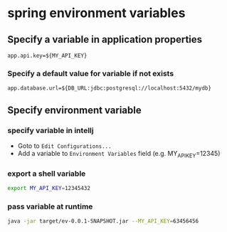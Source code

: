 * spring environment variables

** Specify a variable in application properties

#+begin_src properties
app.api.key=${MY_API_KEY}
#+end_src

*** Specify a default value for variable if not exists

#+begin_src properties
app.database.url=${DB_URL:jdbc:postgresql://localhost:5432/mydb}
#+end_src

** Specify environment variable

*** specify variable in intellj

- Goto to =Edit Configurations...=
- Add a variable to =Environment Variables= field
  (e.g. MY_API_KEY=12345)

*** export a shell variable

#+begin_src sh
export MY_API_KEY=12345432
#+end_src

*** pass variable at runtime

#+begin_src sh
java -jar target/ev-0.0.1-SNAPSHOT.jar --MY_API_KEY=63456456
#+end_src

